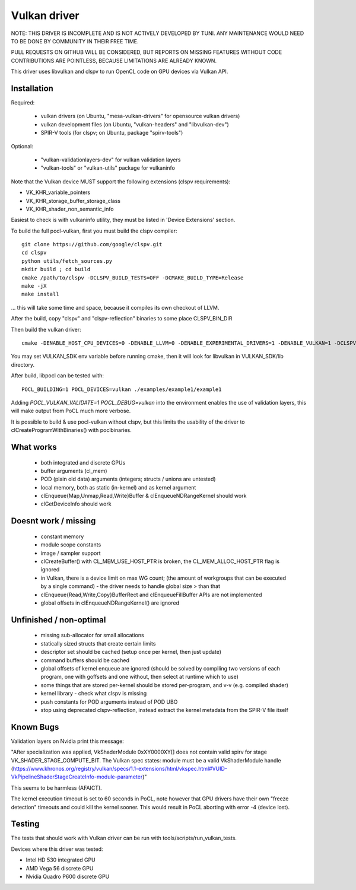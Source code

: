 Vulkan driver
=================

NOTE: THIS DRIVER IS INCOMPLETE AND IS NOT ACTIVELY DEVELOPED BY TUNI.
ANY MAINTENANCE WOULD NEED TO BE DONE BY COMMUNITY IN THEIR FREE TIME.

PULL REQUESTS ON GITHUB WILL BE CONSIDERED, BUT REPORTS ON
MISSING FEATURES WITHOUT CODE CONTRIBUTIONS ARE POINTLESS,
BECAUSE LIMITATIONS ARE ALREADY KNOWN.

This driver uses libvulkan and clspv to run OpenCL code on GPU devices via Vulkan API.

Installation
-------------

Required:

 * vulkan drivers (on Ubuntu, "mesa-vulkan-drivers" for opensource vulkan drivers)
 * vulkan development files (on Ubuntu, "vulkan-headers" and "libvulkan-dev")
 * SPIR-V tools (for clspv; on Ubuntu, package "spirv-tools")

Optional:

 * "vulkan-validationlayers-dev" for vulkan validation layers
 * "vulkan-tools" or "vulkan-utils" package for vulkaninfo

Note that the Vulkan device MUST support the following extensions (clspv requirements):

* VK_KHR_variable_pointers
* VK_KHR_storage_buffer_storage_class
* VK_KHR_shader_non_semantic_info

Easiest to check is with vulkaninfo utility, they must be listed in 'Device Extensions' section.

To build the full pocl-vulkan, first you must build the clspv compiler::

    git clone https://github.com/google/clspv.git
    cd clspv
    python utils/fetch_sources.py
    mkdir build ; cd build
    cmake /path/to/clspv -DCLSPV_BUILD_TESTS=OFF -DCMAKE_BUILD_TYPE=Release
    make -jX
    make install

... this will take some time and space, because it compiles its own checkout of LLVM.

After the build, copy "clspv" and "clspv-reflection" binaries to some place CLSPV_BIN_DIR

Then build the vulkan driver::

    cmake -DENABLE_HOST_CPU_DEVICES=0 -DENABLE_LLVM=0 -DENABLE_EXPERIMENTAL_DRIVERS=1 -DENABLE_VULKAN=1 -DCLSPV_DIR=${CLSPV_BIN_DIR} <path-to-pocl-source-dir>

You may set VULKAN_SDK env variable before running cmake, then it will look for libvulkan in VULKAN_SDK/lib directory.

After build, libpocl can be tested with::

     POCL_BUILDING=1 POCL_DEVICES=vulkan ./examples/example1/example1

Adding `POCL_VULKAN_VALIDATE=1 POCL_DEBUG=vulkan` into the environment enables the use of validation layers,
this will make output from PoCL much more verbose.

It is possible to build & use pocl-vulkan without clspv, but this limits the usability of the driver to clCreateProgramWithBinaries() with poclbinaries.

What works
------------

 * both integrated and discrete GPUs
 * buffer arguments (cl_mem)
 * POD (plain old data) arguments (integers; structs / unions are untested)
 * local memory, both as static (in-kernel) and as kernel argument
 * clEnqueue{Map,Unmap,Read,Write}Buffer & clEnqueueNDRangeKernel should work
 * clGetDeviceInfo should work

Doesnt work / missing
-----------------------

 * constant memory
 * module scope constants
 * image / sampler support
 * clCreateBuffer() with CL_MEM_USE_HOST_PTR is broken,
   the CL_MEM_ALLOC_HOST_PTR flag is ignored
 * in Vulkan, there is a device limit on max WG count;
   (the amount of workgroups that can be executed by a single command)
   - the driver needs to handle global size > than that
 * clEnqueue{Read,Write,Copy}BufferRect and clEnqueueFillBuffer
   APIs are not implemented
 * global offsets in clEnqueueNDRangeKernel() are ignored

Unfinished / non-optimal
-------------------------

 * missing sub-allocator for small allocations
 * statically sized structs that create certain limits
 * descriptor set should be cached (setup once per kernel, then just update)
 * command buffers should be cached
 * global offsets of kernel enqueue are ignored (should be solved by
   compiling two versions of each program, one with goffsets and one
   without, then select at runtime which to use)
 * some things that are stored per-kernel should be stored per-program,
   and v-v (e.g. compiled shader)
 * kernel library - check what clspv is missing
 * push constants for POD arguments instead of POD UBO
 * stop using deprecated clspv-reflection, instead extract the
   kernel metadata from the SPIR-V file itself


Known Bugs
-----------

Validation layers on Nvidia print this message:

"After specialization was applied, VkShaderModule 0xXY0000XY[] does not contain valid spirv for stage VK_SHADER_STAGE_COMPUTE_BIT. The Vulkan spec states: module must be a valid VkShaderModule handle (https://www.khronos.org/registry/vulkan/specs/1.1-extensions/html/vkspec.html#VUID-VkPipelineShaderStageCreateInfo-module-parameter)"

This seems to be harmless (AFAICT).


The kernel execution timeout is set to 60 seconds in PoCL, note however that GPU drivers have their own "freeze detection" timeouts and could kill the kernel sooner. This would result in PoCL aborting with error -4 (device lost).


Testing
---------

The tests that should work with Vulkan driver can be run with tools/scripts/run_vulkan_tests.

Devices where this driver was tested:

* Intel HD 530 integrated GPU
* AMD Vega 56 discrete GPU
* Nvidia Quadro P600 discrete GPU
